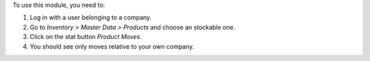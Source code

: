 To use this module, you need to:

#. Log in with a user belonging to a company.
#. Go to *Inventory > Master Data > Products* and choose an stockable one.
#. Click on the stat button *Product Moves*.
#. You should see only moves relative to your own company.
